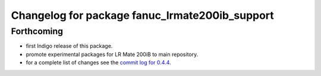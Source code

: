 ^^^^^^^^^^^^^^^^^^^^^^^^^^^^^^^^^^^^^^^^^^^^^^^
Changelog for package fanuc_lrmate200ib_support
^^^^^^^^^^^^^^^^^^^^^^^^^^^^^^^^^^^^^^^^^^^^^^^

Forthcoming
-----------
* first Indigo release of this package.
* promote experimental packages for LR Mate 200iB to main repository.
* for a complete list of changes see the `commit log for 0.4.4 <https://github.com/ros-industrial/fanuc/compare/0.4.3...0.4.4>`_.
